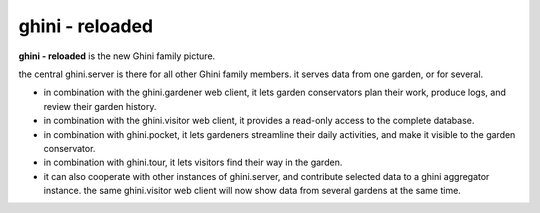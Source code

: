 ghini - reloaded
============================

**ghini - reloaded** is the new Ghini family picture.

the central ghini.server is there for all other Ghini family members.  it
serves data from one garden, or for several.

* in combination with the ghini.gardener web client, it lets garden
  conservators plan their work, produce logs, and review their garden
  history.
* in combination with the ghini.visitor web client, it provides a read-only
  access to the complete database.
* in combination with ghini.pocket, it lets gardeners streamline their daily
  activities, and make it visible to the garden conservator.
* in combination with ghini.tour, it lets visitors find their way in the
  garden.
* it can also cooperate with other instances of ghini.server, and
  contribute selected data to a ghini aggregator instance.  the same
  ghini.visitor web client will now show data from several gardens at the
  same time.  
